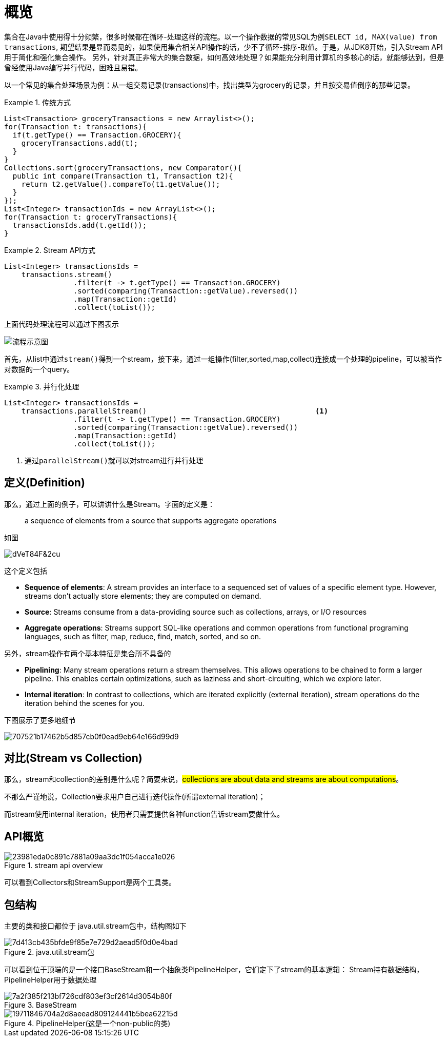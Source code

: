 
= 概览

集合在Java中使用得十分频繁，很多时候都在循环-处理这样的流程。以一个操作数据的常见SQL为例``SELECT id, MAX(value) from transactions``, 期望结果是显而易见的，如果使用集合相关API操作的话，少不了循环-排序-取值。于是，从JDK8开始，引入Stream API用于简化和强化集合操作。
另外，针对真正非常大的集合数据，如何高效地处理？如果能充分利用计算机的多核心的话，就能够达到，但是曾经使用Java编写并行代码，困难且易错。

以一个常见的集合处理场景为例：从一组交易记录(transactions)中，找出类型为grocery的记录，并且按交易值倒序的那些记录。


.传统方式
====
[source,java]
----

List<Transaction> groceryTransactions = new Arraylist<>();
for(Transaction t: transactions){
  if(t.getType() == Transaction.GROCERY){
    groceryTransactions.add(t);
  }
}
Collections.sort(groceryTransactions, new Comparator(){
  public int compare(Transaction t1, Transaction t2){
    return t2.getValue().compareTo(t1.getValue());
  }
});
List<Integer> transactionIds = new ArrayList<>();
for(Transaction t: groceryTransactions){
  transactionsIds.add(t.getId());
}
----
====

.Stream API方式
====
[source,java]
----
List<Integer> transactionsIds = 
    transactions.stream()
                .filter(t -> t.getType() == Transaction.GROCERY)
                .sorted(comparing(Transaction::getValue).reversed())
                .map(Transaction::getId)
                .collect(toList());
----
====


上面代码处理流程可以通过下图表示

image::images/EQ5G8dt9&Kf!.png[流程示意图]

首先，从list中通过``stream()``得到一个stream，接下来，通过一组操作(filter,sorted,map,collect)连接成一个处理的pipeline，可以被当作对数据的一个query。


.并行化处理
====
[source,java]
----
List<Integer> transactionsIds = 
    transactions.parallelStream()                                       <1>
                .filter(t -> t.getType() == Transaction.GROCERY)
                .sorted(comparing(Transaction::getValue).reversed())
                .map(Transaction::getId)
                .collect(toList());
----
<1> 通过``parallelStream()``就可以对stream进行并行处理
====

== 定义(Definition)

那么，通过上面的例子，可以讲讲什么是Stream。字面的定义是：

[quote]
--
a sequence of elements from a source that supports aggregate operations
--

如图

image::images/dVeT84F&2cu.png[]

这个定义包括

- **Sequence of elements**: A stream provides an interface to a sequenced set of values of a specific element type. However, streams don’t actually store elements; they are computed on demand.
- **Source**: Streams consume from a data-providing source such as collections, arrays, or I/O resources
- **Aggregate operations**: Streams support SQL-like operations and common operations from functional programing languages, such as filter, map, reduce, find, match, sorted, and so on.


另外，stream操作有两个基本特征是集合所不具备的

- **Pipelining**: Many stream operations return a stream themselves. This allows operations to be chained to form a larger pipeline. This enables certain optimizations, such as laziness and short-circuiting, which we explore later.
- **Internal iteration**: In contrast to collections, which are iterated explicitly (external iteration), stream operations do the iteration behind the scenes for you. 

下图展示了更多地细节

image::images/707521b17462b5d857cb0f0ead9eb64e166d99d9.png[] 

== 对比(Stream vs Collection)

那么，stream和collection的差别是什么呢？简要来说，##collections are about data and streams are about computations##。

不那么严谨地说，Collection要求用户自己进行迭代操作(所谓external iteration)； 

而stream使用internal iteration，使用者只需要提供各种function告诉stream要做什么。

== API概览

.stream api overview
image::images/23981eda0c891c7881a09aa3dc1f054acca1e026.png[] 

可以看到Collectors和StreamSupport是两个工具类。

== 包结构

主要的类和接口都位于 java.util.stream包中，结构图如下

.java.util.stream包
image::images/7d413cb435bfde9f85e7e729d2aead5f0d0e4bad.png[] 

可以看到位于顶端的是一个接口BaseStream和一个抽象类PipelineHelper，它们定下了stream的基本逻辑：
Stream持有数据结构，PipelineHelper用于数据处理

.BaseStream
image::images/7a2f385f213bf726cdf803ef3cf2614d3054b80f.png[] 


.PipelineHelper(这是一个non-public的类)
image::images/19711846704a2d8aeead809124441b5bea62215d.png[]